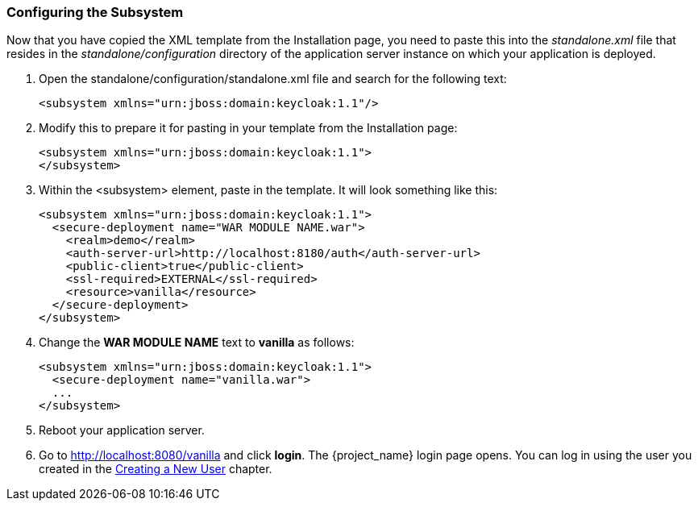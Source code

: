 
=== Configuring the Subsystem

Now that you have copied the XML template from the Installation page, you need to paste this into the _standalone.xml_ file
that resides in the _standalone/configuration_ directory of the application server instance on which your application is deployed.

. Open the standalone/configuration/standalone.xml file and search for the following text:
+
[source,xml]
----
<subsystem xmlns="urn:jboss:domain:keycloak:1.1"/>
----

. Modify this to prepare it for pasting in your template from the Installation page:
+
[source,xml]
----
<subsystem xmlns="urn:jboss:domain:keycloak:1.1">
</subsystem>
----

. Within the <subsystem> element, paste in the template. It will look something like this:
+
[source,xml]
----
<subsystem xmlns="urn:jboss:domain:keycloak:1.1">
  <secure-deployment name="WAR MODULE NAME.war">
    <realm>demo</realm>
    <auth-server-url>http://localhost:8180/auth</auth-server-url>
    <public-client>true</public-client>
    <ssl-required>EXTERNAL</ssl-required>
    <resource>vanilla</resource>
  </secure-deployment>
</subsystem>
----

. Change the *WAR MODULE NAME* text to *vanilla* as follows:
+
[source,xml]
----
<subsystem xmlns="urn:jboss:domain:keycloak:1.1">
  <secure-deployment name="vanilla.war">
  ...
</subsystem>
----

. Reboot your application server.  

. Go to http://localhost:8080/vanilla and click *login*. The {project_name} login page opens. You can log in using the user you created in the <<_create-new-user, Creating a New User>> chapter.


